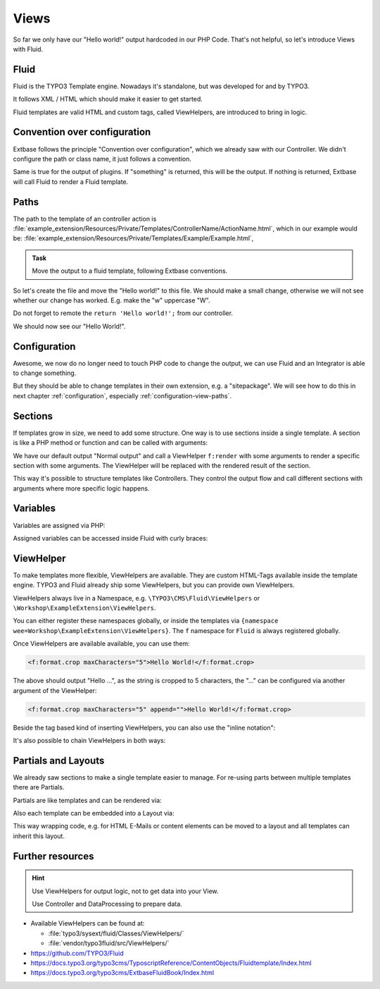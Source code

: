 .. _views:

Views
=====

So far we only have our "Hello world!" output hardcoded in our PHP Code.
That's not helpful, so let's introduce Views with Fluid.

Fluid
-----

Fluid is the TYPO3 Template engine. Nowadays it's standalone, but was developed for
and by TYPO3.

It follows XML / HTML which should make it easier to get started.

Fluid templates are valid HTML and custom tags, called ViewHelpers, are introduced to
bring in logic.

Convention over configuration
-----------------------------

Extbase follows the principle "Convention over configuration", which we already saw
with our Controller. We didn't configure the path or class name, it just follows a
convention.

Same is true for the output of plugins. If "something" is returned, this will be the
output. If nothing is returned, Extbase will call Fluid to render a Fluid template.

Paths
-----

The path to the template of an controller action is
:file:`example_extension/Resources/Private/Templates/ControllerName/ActionName.html`,
which in our example would be: :file:`example_extension/Resources/Private/Templates/Example/Example.html`,

.. admonition:: Task

   Move the output to a fluid template, following Extbase conventions.

So let's create the file and move the "Hello world!" to this file. We should make a
small change, otherwise we will not see whether our change has worked. E.g. make the
"w" uppercase "W".

Do not forget to remote the ``return 'Hello world!';`` from our controller.

We should now see our "Hello World!".

Configuration
-------------

Awesome, we now do no longer need to touch PHP code to change the output, we can use
Fluid and an Integrator is able to change something.

But they should be able to change templates in their own extension, e.g. a
"sitepackage". We will see how to do this in next chapter :ref:`configuration`,
especially :ref:`configuration-view-paths`.

Sections
--------

If templates grow in size, we need to add some structure. One way is to use sections
inside a single template. A section is like a PHP method or function and can be
called with arguments:

.. code-block:: html
   :linenos:

   Normal output

   {f:render(
      section: 'FirstSection',
      arguments: {
         arg1: var1,
         arg2: var2,
         arg3: 'string'
      }
   )}

   <f:section name="FirstSection">
      Some output + {arg1}.
   </f:section>

We have our default output "Normal output" and call a ViewHelper ``f:render`` with
some arguments to render a specific section with some arguments. The ViewHelper will
be replaced with the rendered result of the section.

This way it's possible to structure templates like Controllers. They control the
output flow and call different sections with arguments where more specific logic
happens.

Variables
---------

Variables are assigned via PHP:

.. code-block:: php
   :linenos:

   // Inside a controller action do:
   $this->view->assign('var1', $variable1);
   $this->view->assign('var2', $variable2);

   // Or to assign multiple variables at once:
   $this->view->assignMultiple([
       'var1' => $variable1
       'var2' => $variable2
   ]);

Assigned variables can be accessed inside Fluid with curly braces:

.. code-block:: html
   :linenos:

   Hello {userInput}!

ViewHelper
----------

To make templates more flexible, ViewHelpers are available. They are custom HTML-Tags
available inside the template engine.
TYPO3 and Fluid already ship some ViewHelpers, but you can provide own ViewHelpers.

ViewHelpers always live in a Namespace, e.g. ``\TYPO3\CMS\Fluid\ViewHelpers`` or
``\Workshop\ExampleExtension\ViewHelpers``.

You can either register these namespaces globally, or inside the templates via
``{namespace wee=Workshop\ExampleExtension\ViewHelpers}``.
The ``f`` namespace for ``Fluid`` is always registered globally.

Once ViewHelpers are available available, you can use them:

.. code-block:: html

   <f:format.crop maxCharacters="5">Hello World!</f:format.crop>

The above should output "Hello ...", as the string is cropped to 5 characters, the
"..." can be configured via another argument of the ViewHelper:

.. code-block:: html

   <f:format.crop maxCharacters="5" append="">Hello World!</f:format.crop>

Beside the tag based kind of inserting ViewHelpers, you can also use the "inline
notation":

.. code-block:: html
   :linenos:

   {f:format.date(date: 'midnight')}

It's also possible to chain ViewHelpers in both ways:

.. code-block:: html
   :linenos:

   {f:format.date(date: 'midnight') -> f:format.raw()}

   <f:format.raw>
      {f:format.date(date: 'midnight')}
   </f:format.raw>

   <f:format.raw>
      <f:format.date date="midnight" />
   </f:format.raw>

   <f:format.raw>
      <f:format.date>midnight</f:format.date>
   </f:format.raw>

Partials and Layouts
--------------------

We already saw sections to make a single template easier to manage.
For re-using parts between multiple templates there are Partials.

Partials are like templates and can be rendered via:

.. code-block:: html
   :linenos:

   Normal output

   {f:render(
      partial: 'Path/To/Partial',
      arguments: {
         arg1: var1,
         arg2: var2,
         arg3: 'string'
      }
   )}


Also each template can be embedded into a Layout via:

.. code-block:: html
   :linenos:

   <f:layout name="Layout/Path/AndName" />

This way wrapping code, e.g. for HTML E-Mails or content elements can be moved to a
layout and all templates can inherit this layout.

Further resources
-----------------

.. hint::

   Use ViewHelpers for output logic, not to get data into your View.

   Use Controller and DataProcessing to prepare data.

* Available ViewHelpers can be found at:

  * :file:`typo3/sysext/fluid/Classes/ViewHelpers/`

  * :file:`vendor/typo3fluid/src/ViewHelpers/`

* https://github.com/TYPO3/Fluid

* https://docs.typo3.org/typo3cms/TyposcriptReference/ContentObjects/Fluidtemplate/Index.html

* https://docs.typo3.org/typo3cms/ExtbaseFluidBook/Index.html
